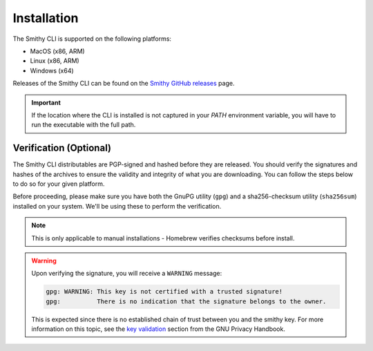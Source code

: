 .. _cli_installation:

.. |release-uri| replace:: https://github.com/smithy-lang/smithy/releases/download/__smithy_version__
.. |mac-tar| replace:: smithy-cli-darwin-x86_64.tar.gz
.. |mac-arm-tar| replace:: smithy-cli-darwin-aarch64.tar.gz
.. |linux-tar| replace:: smithy-cli-linux-x86_64.tar.gz
.. |linux-arm-tar| replace:: smithy-cli-linux-aarch64.tar.gz
.. |windows-tar| replace:: smithy-cli-windows-x64.tar.gz
.. |verification-note| replace::
        Please refer to :ref:`cli_verification` for instructions
        on how to verify downloaded artifacts.

.. |install-note| replace::
        If you've already installed the CLI and want to update to the
        latest version, you can use the ``--update`` flag.
        You may also choose where to install the CLI - for more information,
        run the installer using the ``--help`` flag.
.. |sudo-note| replace::
        The following command typically requires using ``sudo``
        to install the CLI in the default location (``/usr/local/smithy``).
        Alternatively, you may set your own install path, which should
        mitigate permissions issues when not running with ``sudo``.


============
Installation
============

The Smithy CLI is supported on the following platforms:

- MacOS (x86, ARM)
- Linux (x86, ARM)
- Windows (x64)

Releases of the Smithy CLI can be found on the `Smithy GitHub releases`_ page.

.. tab:: MacOS

    .. tab:: Homebrew

        You can get the CLI via Homebrew by first tapping the official
        `AWS Homebrew Tap`_, and then installing the ``smithy-cli`` formula.

        .. code-block:: sh
            :caption: /bin/sh

            brew tap aws/tap && brew install smithy-cli

        After the install completes, you may run ``smithy --help`` to verify
        your installation.

    .. tab:: Manual (x86)

        First, retrieve the latest smithy installation from the
        `Smithy GitHub releases`_.

        .. code-block:: sh
            :caption: /bin/sh
            :substitutions:

            mkdir -p smithy-install/smithy && \
                curl -L |release-uri|/|mac-tar| -o smithy-install/|mac-tar| && \
                tar xvzf smithy-install/|mac-tar| -C smithy-install/smithy

        .. seealso::
            |verification-note|

        Now, run the installer (``./install``) located in the newly created
        directory (``smithy-install/smithy``).

        .. important::
            |sudo-note|

        .. code-block:: sh
            :caption: /bin/sh

            sudo smithy-install/smithy/install

        .. note::
            |install-note|

        After the install completes, you may run ``smithy --help`` to verify
        your installation. You may also delete all the files downloaded for
        performing the installation (under ``smithy-install/``):

        .. code-block:: sh
            :caption: /bin/sh

            rm -rf smithy-install/


    .. tab:: Manual (ARM)

        First, retrieve the latest smithy installation from the
        `Smithy GitHub releases`_.

        .. code-block:: sh
            :caption: /bin/sh
            :substitutions:

            mkdir -p smithy-install/smithy && \
                curl -L |release-uri|/|mac-arm-tar| -o smithy-install/|mac-arm-tar| && \
                tar xvzf smithy-install/|mac-arm-tar| -C smithy-install/smithy

        .. seealso::
            |verification-note|

        Now, run the installer (``./install``) located in the newly created
        directory (``smithy-install/smithy``).

        .. important::
            |sudo-note|

        .. code-block:: sh
            :caption: /bin/sh

            sudo smithy-install/smithy/install

        .. note::
            |install-note|

        After the install completes, you may run ``smithy --help`` to verify
        your installation. You may also delete all the files downloaded for
        performing the installation (under ``smithy-install/``):

        .. code-block:: sh
            :caption: /bin/sh

            rm -rf smithy-install/


.. tab:: Linux

    .. tab:: Manual (x86)

        First, retrieve the latest smithy installation from the
        `Smithy GitHub releases`_.

        .. code-block:: sh
            :caption: /bin/sh
            :substitutions:

            mkdir -p smithy-install/smithy && \
                curl -L |release-uri|/|linux-tar| -o smithy-install/|linux-tar| && \
                tar xvzf smithy-install/|linux-tar| -C smithy-install/smithy

        .. seealso::
            |verification-note|

        Now, run the installer (``./install``) located in the newly created
        directory (``smithy-install/smithy``).

        .. important::
            |sudo-note|

        .. code-block:: sh
            :caption: /bin/sh

            sudo smithy-install/smithy/install

        .. note::
            |install-note|

        After the install completes, you may run ``smithy --help`` to verify
        your installation. You may also delete all the files downloaded for
        performing the installation (under ``smithy-install/``):

        .. code-block:: sh
            :caption: /bin/sh

            rm -rf smithy-install/

    .. tab:: Manual (ARM)

        First, retrieve the latest smithy installation from the
        `Smithy GitHub releases`_.

        .. code-block:: sh
            :caption: /bin/sh
            :substitutions:

            mkdir -p smithy-install/smithy && \
                curl -L |release-uri|/|linux-arm-tar| -o smithy-install/|linux-arm-tar| && \
                tar xvzf smithy-install/|linux-arm-tar| -C smithy-install/smithy

        .. seealso::
            |verification-note|

        Now, run the installer (``./install``) located in the newly created
        directory (``smithy-install/smithy``).

        .. important::
            |sudo-note|

        .. code-block:: sh
            :caption: /bin/sh

            sudo smithy-install/smithy/install

        .. note::
            |install-note|

        After the install completes, you may run ``smithy --help`` to verify
        your installation. You may also delete all the files downloaded for
        performing the installation (under ``smithy-install/``):

        .. code-block:: sh
            :caption: /bin/sh

            rm -rf smithy-install/


.. tab:: Windows

    .. tab:: Manual (x64)

        First, retrieve the latest smithy installation from the
        `Smithy GitHub releases`_.

        .. code-block:: powershell
            :caption: powershell
            :substitutions:

            New-Item -Type Directory -Path smithy-install\smithy -Force; `
                Invoke-WebRequest -Uri |release-uri|/|windows-tar| `
                                  -OutFile smithy-install\|windows-tar|

        .. seealso::
            |verification-note|

        Now, untar the installation in the newly created directory and run
        the installer (``install.bat``).

        .. important:: The following command typically requires running
            powershell with administrator access in order to install the
            CLI into the default location (``<Letter>:\Program Files\Smithy``).
            Alternatively, you may specify your own path, which can mitigate
            permissions issues when not running as administrator.

        .. code-block:: powershell
            :caption: powershell
            :substitutions:

            tar -xf smithy-install\|windows-tar| -C smithy-install\smithy;
                 smithy-install\smithy\install

        Follow the installer prompts accordingly to complete the installation.

        After the install completes, you may run ``smithy --help`` to verify
        your installation. You may also delete all the files downloaded for
        performing the installation (under ``smithy-install\``):

        .. code-block:: powershell
            :caption: powershell

            rm -r -force smithy-install\

.. important:: If the location where the CLI is installed is not captured in
    your `PATH` environment variable, you will have to run the executable with
    the full path.


.. _cli_verification:

Verification (Optional)
-----------------------

The Smithy CLI distributables are PGP-signed and hashed before they are
released. You should verify the signatures and hashes of the archives to
ensure the validity and integrity of what you are downloading. You can follow
the steps below to do so for your given platform.

Before proceeding, please make sure you have both the GnuPG utility (``gpg``)
and a sha256-checksum utility (``sha256sum``) installed on your system.
We'll be using these to perform the verification.

.. note:: This is only applicable to manual installations - Homebrew verifies
    checksums before install.

.. tab:: MacOS

    Download the detached signature file (``.asc``) and the sha256-checksum
    file (``.sha256``) corresponding to the tarball (which you already
    downloaded) from the `Smithy GitHub releases`_.

    .. tab:: Manual (x86)

        .. code-block:: sh
            :caption: /bin/sh
            :substitutions:

            curl -L '|release-uri|/|mac-tar|.{asc,sha256}' -o 'smithy-install/|mac-tar|.#1'

        Verify the checksum of the tarball using the `sha256sum` utility.

        .. code-block:: sh
            :caption: /bin/sh
            :substitutions:

            (cd smithy-install && sha256sum -c |mac-tar|.sha256)

        Now, retrieve the public PGP key from the `release`_, and import
        it into your key-chain.

        .. code-block:: sh
            :caption: /bin/sh
            :substitutions:

            curl -L |release-uri|/smithy.asc -o smithy-install/smithy.asc && \
                gpg --import smithy-install/smithy.asc

        Finally, after importing the key, verify the signature of the
        tarball with gpg.

        .. code-block:: sh
            :caption: /bin/sh
            :substitutions:

            gpg --verify smithy-install/|mac-tar|.asc smithy-install/|mac-tar|


    .. tab:: Manual (ARM)

        .. code-block:: sh
            :caption: /bin/sh
            :substitutions:

            curl -L '|release-uri|/|mac-arm-tar|.{asc,sha256}' -o 'smithy-install/|mac-arm-tar|.#1'

        Verify the checksum of the tarball using the `sha256sum` utility.

        .. code-block:: sh
            :caption: /bin/sh
            :substitutions:

            (cd smithy-install && sha256sum -c |mac-arm-tar|.sha256)

        Now, retrieve the public PGP key from the `release`_, and import
        it into your key-chain.

        .. code-block:: sh
            :caption: /bin/sh
            :substitutions:

            curl -L |release-uri|/smithy.asc -o smithy-install/smithy.asc && \
                gpg --import smithy-install/smithy.asc

        Finally, after importing the key, verify the signature of the
        tarball with gpg.

        .. code-block:: sh
            :caption: /bin/sh
            :substitutions:

            gpg --verify smithy-install/|mac-arm-tar|.asc smithy-install/|mac-arm-tar|


.. tab:: Linux

    Download the detached signature file (``.asc``) and the sha256-checksum
    file (``.sha256``) corresponding to the tarball (which you already
    downloaded) from the `Smithy GitHub releases`_.

    .. tab:: Manual (x86)

        .. code-block:: sh
            :caption: /bin/sh
            :substitutions:

            curl -L '|release-uri|/|linux-tar|.{asc,sha256}' -o 'smithy-install/|linux-tar|.#1'

        Verify the checksum of the tarball using the `sha256sum` utility.

        .. code-block:: sh
            :caption: /bin/sh
            :substitutions:

            (cd smithy-install && sha256sum -c |linux-tar|.sha256)

        Now, retrieve the public PGP key from the `release`_, and import
        it into your key-chain.

        .. code-block:: sh
            :caption: /bin/sh
            :substitutions:

            curl -L |release-uri|/smithy.asc -o smithy-install/smithy.asc && \
                gpg --import smithy-install/smithy.asc

        Finally, after importing the key, verify the signature of the
        tarball with gpg.

        .. code-block:: sh
            :caption: /bin/sh
            :substitutions:

            gpg --verify smithy-install/|linux-tar|.asc smithy-install/|linux-tar|


    .. tab:: Manual (ARM)

        .. code-block:: sh
            :caption: /bin/sh
            :substitutions:

            curl -L '|release-uri|/|linux-arm-tar|.{asc,sha256}' -o 'smithy-install/|linux-arm-tar|.#1'

        Verify the checksum of the tarball using the `sha256sum` utility.

        .. code-block:: sh
            :caption: /bin/sh
            :substitutions:

            (cd smithy-install && sha256sum -c |linux-arm-tar|.sha256)

        Now, retrieve the public PGP key from the `release`_, and import
        it into your key-chain.

        .. code-block:: sh
            :caption: /bin/sh
            :substitutions:

            curl -L |release-uri|/smithy.asc -o smithy-install/smithy.asc && \
                gpg --import smithy-install/smithy.asc

        Finally, after importing the key, verify the signature of the
        tarball with gpg.

        .. code-block:: sh
            :caption: /bin/sh
            :substitutions:

            gpg --verify smithy-install/|linux-arm-tar|.asc smithy-install/|linux-arm-tar|


.. tab:: Windows

    Download the detached signature file (``.asc``) and the sha256-checksum
    file (``.sha256``) corresponding to the tarball (which you already
    downloaded) from the `Smithy GitHub releases`_.

    .. tab:: Manual (x64)

        .. code-block:: powershell
            :caption: powershell
            :substitutions:

            Invoke-WebRequest -Uri |release-uri|/|windows-tar|.asc `
                -OutFile smithy-install\smithy-cli-windows-x64.tar.gz.asc;
            Invoke-WebRequest -Uri |release-uri|/|windows-tar|.sha256 `
                -OutFile smithy-install\smithy-cli-windows-x64.tar.gz.sha256

        Compute the actual checksum of the tarball using ``certutil``.

        .. code-block:: powershell
            :caption: powershell
            :substitutions:

            certutil -hashfile smithy-install\|windows-tar| SHA256

        Now, print out the expected checksum from the file that you
        downloaded (``.sha256``).

        .. code-block:: powershell
            :caption: powershell
            :substitutions:

            cat smithy-install\|windows-tar|.sha256

        Verify that the output from the two commands matches. There may be a
        file-path appended to the latter command output - you
        may safely ignore that.

        Now, retrieve the public PGP key from the `release`_, and import it into your key-chain.

        .. code-block:: powershell
            :caption: powershell
            :substitutions:

            Invoke-WebRequest -Uri |release-uri|/smithy.asc -OutFile smithy-install\smithy.asc; 
            gpg --import smithy-install\smithy.asc

        Finally, after importing the key, verify the signature of the
        tarball with gpg.

        .. code-block:: powershell
            :caption: powershell
            :substitutions:

            gpg --verify smithy-install\|windows-tar|.asc smithy-install\|windows-tar|

.. warning:: Upon verifying the signature, you will receive a
    ``WARNING`` message:

    .. code-block::

        gpg: WARNING: This key is not certified with a trusted signature!
        gpg:          There is no indication that the signature belongs to the owner.

    This is expected since there is no established chain of trust between
    you and the smithy key. For more information on this topic, see the
    `key validation`_ section from the GNU Privacy Handbook.


.. _Smithy GitHub releases: https://github.com/smithy-lang/smithy/releases
.. _AWS Homebrew Tap: https://github.com/aws/homebrew-tap
.. _release: https://github.com/smithy-lang/smithy/releases/download/__smithy_version__
.. _key validation: https://www.gnupg.org/gph/en/manual/x334.html
